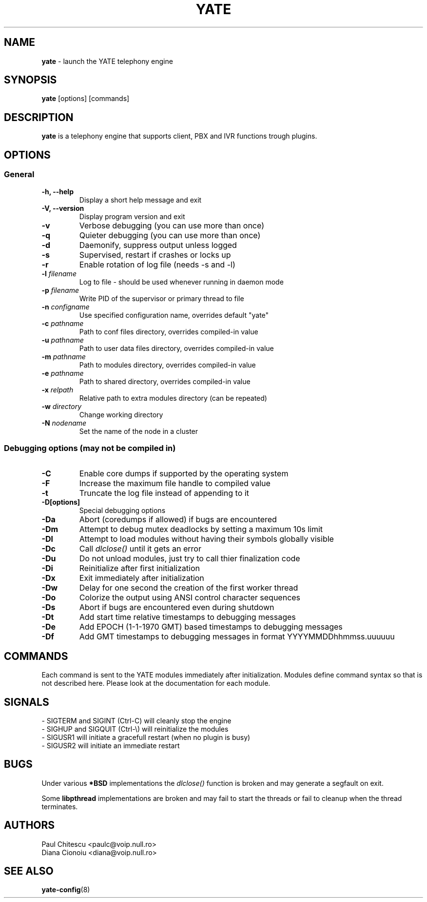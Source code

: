 .\"
.\" YATE - Yet Another Telephony Engine
.\"
.\" This program is free software; you can redistribute it and/or modify
.\" it under the terms of the GNU General Public License as published by
.\" the Free Software Foundation; either version 2 of the License, or
.\" (at your option) any later version.
.\"
.\" This program is distributed in the hope that it will be useful,
.\" but WITHOUT ANY WARRANTY; without even the implied warranty of
.\" MERCHANTABILITY or FITNESS FOR A PARTICULAR PURPOSE.  See the
.\" GNU General Public License for more details.
.\"
.\" You should have received a copy of the GNU General Public License
.\" along with this program; if not, write to the Free Software
.\" Foundation, Inc., 51 Franklin St, Fifth Floor, Boston, MA 02110-1301, USA.
.\"
.\"
.TH YATE 8 "September 2007" "YATE" "Telephony Engine"
.SH NAME
\fByate\fP \- launch the YATE telephony engine
.SH SYNOPSIS
.B yate
.RI [options]
.RI [commands]
.SH DESCRIPTION
.B yate
is a telephony engine that supports client, PBX and IVR functions trough plugins.
.SH OPTIONS
.SS General
.TP
.B \-h, \-\-help
Display a short help message and exit
.TP
.B \-V, \-\-version
Display program version and exit
.TP
.B \-v
Verbose debugging (you can use more than once)
.TP
.B \-q
Quieter debugging (you can use more than once)
.TP
.B \-d
Daemonify, suppress output unless logged
.TP
.B \-s
Supervised, restart if crashes or locks up
.TP
.B \-r
Enable rotation of log file (needs -s and -l)
.TP
.B \-l \fIfilename\fR
Log to file \- should be used whenever running in daemon mode
.TP
.B \-p \fIfilename\fR
Write PID of the supervisor or primary thread to file
.TP
.B \-n \fIconfigname\fR
Use specified configuration name, overrides default "yate"
.TP
.B \-c \fIpathname\fR
Path to conf files directory, overrides compiled-in value
.TP
.B \-u \fIpathname\fR
Path to user data files directory, overrides compiled-in value
.TP
.B \-m \fIpathname\fR
Path to modules directory, overrides compiled-in value
.TP
.B \-e \fIpathname\fR
Path to shared directory, overrides compiled-in value
.TP
.B \-x \fIrelpath\fR
Relative path to extra modules directory (can be repeated)
.TP
.B \-w \fIdirectory\fR
Change working directory
.TP
.B \-N \fInodename\fR
Set the name of the node in a cluster
.SS Debugging options (may not be compiled in)
.TP
.B \-C
Enable core dumps if supported by the operating system
.TP
.B \-F
Increase the maximum file handle to compiled value
.TP
.B \-t
Truncate the log file instead of appending to it
.TP
.B \-D[options]
Special debugging options
.TP
.B \-Da
Abort (coredumps if allowed) if bugs are encountered
.TP
.B \-Dm
Attempt to debug mutex deadlocks by setting a maximum 10s limit
.TP
.B \-Dl
Attempt to load modules without having their symbols globally visible
.TP
.B \-Dc
Call
.I dlclose()
until it gets an error
.TP
.B \-Du
Do not unload modules, just try to call thier finalization code
.TP
.B \-Di
Reinitialize after first initialization
.TP
.B \-Dx
Exit immediately after initialization
.TP
.B \-Dw
Delay for one second the creation of the first worker thread
.TP
.B \-Do
Colorize the output using ANSI control character sequences
.TP
.B \-Ds
Abort if bugs are encountered even during shutdown
.TP
.B \-Dt
Add start time relative timestamps to debugging messages
.TP
.B \-De
Add EPOCH (1-1-1970 GMT) based timestamps to debugging messages
.TP
.B \-Df
Add GMT timestamps to debugging messages in format YYYYMMDDhhmmss.uuuuuu
.SH COMMANDS
Each command is sent to the YATE modules immediately after initialization.
Modules define command syntax so that is not described here. Please look at
the documentation for each module.
.SH SIGNALS
.TP
\- SIGTERM and SIGINT (Ctrl\-C) will cleanly stop the engine
.TP
\- SIGHUP and SIGQUIT (Ctrl\-\\) will reinitialize the modules
.TP
\- SIGUSR1 will initiate a gracefull restart (when no plugin is busy)
.TP
\- SIGUSR2 will initiate an immediate restart
.SH BUGS
Under various
.B *BSD
implementations the
.I dlclose()
function is broken and may generate a segfault on exit.
.PP
Some
.B libpthread
implementations are broken and may fail to start the threads or fail to cleanup
when the thread terminates.
.SH AUTHORS
Paul Chitescu <paulc@voip.null.ro>
.br
Diana Cionoiu <diana@voip.null.ro>
.SH SEE ALSO
.BR yate-config (8)
